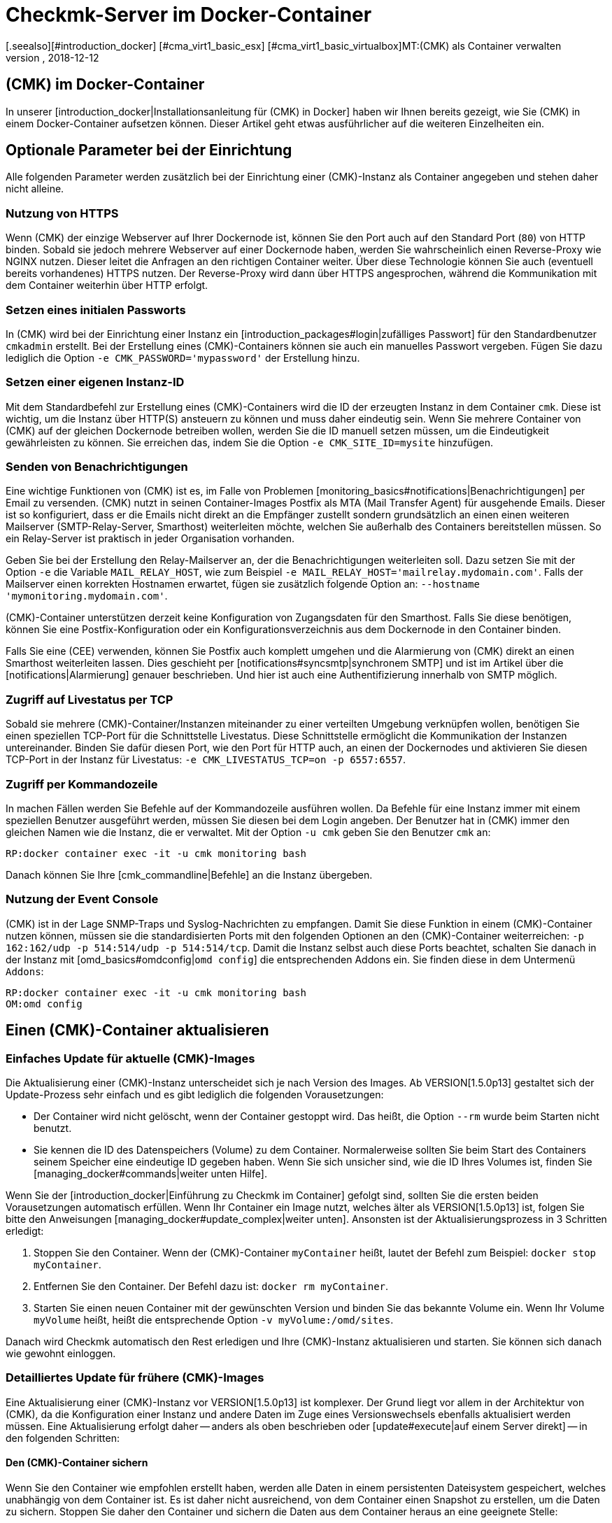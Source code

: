= Checkmk-Server im Docker-Container
:revdate: 2018-12-12
[.seealso][#introduction_docker] [#cma_virt1_basic_esx] [#cma_virt1_basic_virtualbox]MT:(CMK) als Container verwalten
MD:Nach dem Start eines Containers folgt seine Pflege. Dieser Artikel beschreibt, welche Besonderheiten zu beachten sind, wenn checkmk im Container läuft.

== (CMK) im Docker-Container

In unserer [introduction_docker|Installationsanleitung für (CMK) in Docker]
haben wir Ihnen bereits gezeigt, wie Sie (CMK) in einem Docker-Container aufsetzen
können. Dieser Artikel geht etwas ausführlicher auf die weiteren Einzelheiten
ein.


== Optionale Parameter bei der Einrichtung

Alle folgenden Parameter werden zusätzlich bei der Einrichtung einer
(CMK)-Instanz als Container angegeben und stehen daher
nicht alleine.

[#https]
=== Nutzung von HTTPS

Wenn (CMK) der einzige Webserver auf Ihrer Dockernode ist, können Sie
den Port auch auf den Standard Port (`80`) von HTTP binden. Sobald sie
jedoch mehrere Webserver auf einer Dockernode haben, werden Sie wahrscheinlich
einen Reverse-Proxy wie NGINX nutzen. Dieser leitet die Anfragen an
den richtigen Container weiter. Über diese Technologie können Sie auch
(eventuell bereits vorhandenes) HTTPS nutzen. Der Reverse-Proxy wird dann
über HTTPS angesprochen, während die Kommunikation mit dem Container
weiterhin über HTTP erfolgt.


=== Setzen eines initialen Passworts

In (CMK) wird bei der Einrichtung einer Instanz ein
[introduction_packages#login|zufälliges Passwort] für den Standardbenutzer
`cmkadmin` erstellt. Bei der Erstellung eines (CMK)-Containers können
sie auch ein manuelles Passwort vergeben. Fügen Sie dazu lediglich die
Option `-e CMK_PASSWORD='mypassword'` der Erstellung hinzu.


=== Setzen einer eigenen Instanz-ID

Mit dem Standardbefehl zur Erstellung eines (CMK)-Containers wird
die ID der erzeugten Instanz in dem Container `cmk`. Diese ist
wichtig, um die Instanz über HTTP(S) ansteuern zu können und muss daher
eindeutig sein. Wenn Sie mehrere Container von (CMK) auf der gleichen
Dockernode betreiben wollen, werden Sie die ID manuell setzen müssen, um
die Eindeutigkeit gewährleisten zu können. Sie erreichen das, indem Sie
die Option `-e CMK_SITE_ID=mysite` hinzufügen.


=== Senden von Benachrichtigungen

Eine wichtige Funktionen von (CMK) ist es, im Falle von Problemen
[monitoring_basics#notifications|Benachrichtigungen] per Email
zu versenden. (CMK) nutzt in seinen Container-Images Postfix als MTA
(Mail Transfer Agent) für ausgehende Emails. Dieser ist so konfiguriert,
dass er die Emails nicht direkt an die Empfänger zustellt sondern
grundsätzlich an einen einen weiteren Mailserver (SMTP-Relay-Server,
Smarthost) weiterleiten möchte, welchen Sie außerhalb des Containers
bereitstellen müssen. So ein Relay-Server ist praktisch in jeder
Organisation vorhanden.

Geben Sie bei der Erstellung den Relay-Mailserver an, der die
Benachrichtigungen weiterleiten soll. Dazu setzen Sie mit der Option
`-e` die Variable `MAIL_RELAY_HOST`, wie zum Beispiel `-e
MAIL_RELAY_HOST='mailrelay.mydomain.com'`. Falls der Mailserver einen
korrekten Hostnamen erwartet, fügen sie zusätzlich folgende Option an:
`--hostname 'mymonitoring.mydomain.com'`.

(CMK)-Container unterstützen derzeit keine Konfiguration von
Zugangsdaten für den Smarthost. Falls Sie diese benötigen, können Sie eine
Postfix-Konfiguration oder ein Konfigurationsverzeichnis aus dem Dockernode
in den Container binden.

Falls Sie eine (CEE) verwenden, können Sie Postfix auch komplett umgehen
und die Alarmierung von (CMK) direkt an einen Smarthost weiterleiten
lassen. Dies geschieht per [notifications#syncsmtp|synchronem SMTP] und
ist im Artikel über die [notifications|Alarmierung] genauer beschrieben.
Und hier ist auch eine Authentifizierung innerhalb von SMTP möglich.


=== Zugriff auf Livestatus per TCP

Sobald sie mehrere (CMK)-Container/Instanzen miteinander zu einer
verteilten Umgebung verknüpfen wollen, benötigen Sie einen speziellen
TCP-Port für die Schnittstelle Livestatus. Diese Schnittstelle ermöglicht
die Kommunikation der Instanzen untereinander. Binden Sie dafür diesen Port,
wie den Port für HTTP auch, an einen der Dockernodes und aktivieren Sie diesen
TCP-Port in der Instanz für Livestatus: `-e CMK_LIVESTATUS_TCP=on
-p 6557:6557`.


[#bash]
=== Zugriff per Kommandozeile

In machen Fällen werden Sie Befehle auf der Kommandozeile ausführen
wollen. Da Befehle für eine Instanz immer mit einem speziellen Benutzer
ausgeführt werden, müssen Sie diesen bei dem Login angeben. Der Benutzer hat
in (CMK) immer den gleichen Namen wie die Instanz, die er verwaltet. Mit
der Option `-u cmk` geben Sie den Benutzer `cmk` an:

[source,bash]
----
RP:docker container exec -it -u cmk monitoring bash
----

Danach können Sie Ihre [cmk_commandline|Befehle] an die Instanz übergeben.

=== Nutzung der Event Console

(CMK) ist in der Lage SNMP-Traps und Syslog-Nachrichten zu empfangen. Damit
Sie diese Funktion in einem (CMK)-Container nutzen können, müssen sie die
standardisierten Ports mit den folgenden Optionen an den (CMK)-Container
weiterreichen: `-p 162:162/udp -p 514:514/udp -p 514:514/tcp`. Damit
die Instanz selbst auch diese Ports beachtet, schalten Sie danach in der
Instanz mit [omd_basics#omdconfig|`omd config`] die entsprechenden
Addons ein. Sie finden diese in dem Untermenü `Addons`:

[source,bash]
----
RP:docker container exec -it -u cmk monitoring bash
OM:omd config
----


[#update_easy]
== Einen (CMK)-Container aktualisieren

=== Einfaches Update für aktuelle (CMK)-Images

Die Aktualisierung einer (CMK)-Instanz unterscheidet sich je nach Version
des Images. Ab VERSION[1.5.0p13] gestaltet sich der Update-Prozess sehr einfach und
es gibt lediglich die folgenden Vorausetzungen:

* Der Container wird nicht gelöscht, wenn der Container gestoppt wird. Das heißt, die Option `--rm` wurde beim Starten nicht benutzt.
* Sie kennen die ID des Datenspeichers (Volume) zu dem Container. Normalerweise sollten Sie beim Start des Containers seinem Speicher eine eindeutige ID gegeben haben. Wenn Sie sich unsicher sind, wie die ID Ihres Volumes ist, finden Sie [managing_docker#commands|weiter unten Hilfe].

Wenn Sie der [introduction_docker|Einführung zu Checkmk im Container] gefolgt
sind, sollten Sie die ersten beiden Vorausetzungen automatisch erfüllen. Wenn
Ihr Container ein Image nutzt, welches älter als VERSION[1.5.0p13] ist,
folgen Sie bitte den Anweisungen [managing_docker#update_complex|weiter unten].
Ansonsten ist der Aktualisierungsprozess in 3 Schritten erledigt:

. Stoppen Sie den Container. Wenn der (CMK)-Container `myContainer` heißt, lautet der Befehl zum Beispiel: `docker stop myContainer`.
. Entfernen Sie den Container. Der Befehl dazu ist: `docker rm myContainer`.
. Starten Sie einen neuen Container mit der gewünschten Version und binden Sie das bekannte Volume ein. Wenn Ihr Volume `myVolume` heißt, heißt die entsprechende Option `-v myVolume:/omd/sites`.

Danach wird Checkmk automatisch den Rest erledigen und Ihre (CMK)-Instanz
aktualisieren und starten. Sie können sich danach wie gewohnt einloggen.


[#update_complex]
=== Detailliertes Update für frühere (CMK)-Images

Eine Aktualisierung einer (CMK)-Instanz vor VERSION[1.5.0p13] ist komplexer.
Der Grund liegt vor allem in der Architektur von (CMK), da die Konfiguration
einer Instanz und andere Daten im Zuge eines Versionswechsels ebenfalls
aktualisiert werden müssen. Eine Aktualisierung erfolgt daher -- anders
als oben beschrieben oder [update#execute|auf einem Server direkt] -- in den
folgenden Schritten:


==== Den (CMK)-Container sichern

Wenn Sie den Container wie empfohlen erstellt haben, werden alle Daten in einem
persistenten Dateisystem gespeichert, welches unabhängig von dem Container
ist. Es ist daher nicht ausreichend, von dem Container einen Snapshot zu
erstellen, um die Daten zu sichern. Stoppen Sie daher den Container und
sichern die Daten aus dem Container heraus an eine geeignete Stelle:

[source,bash]
----
RP:docker stop monitoring
monitoring
RP:docker cp monitoring:/omd/sites - > /my/path/to/backup.tar
----


==== Den (CMK)-Container updaten

Erstellen Sie nun einen zweiten Container mit der neuen Version, damit für
das Update sowohl die alte Version, als auch die gewünschte zur Verfügung
steht. Dabei wird ein Kommando übergeben, um zu verhindern, dass die dabei
gestartet wird. Halten Sie diese Shell offen, um das später das Update
durchführen zu können:

[source,bash]
----
RP:sudo docker container run -it --rm --volumes-from monitoring --name monitoring_update checkmk/check-mk-enterprise:1.5.0p6 bash
root@801beb91d3b6:/#
----

(CMK) setzt immer einen Standard, welche (CMK)-Version genutzt werden
soll. Ändern Sie diesen Eintrag auf dem zweiten Container mit dem folgenden
Befehl:

[source,bash]
----
RP:docker cp -L monitoring:/omd/versions/default - | docker cp - monitoring_update:/omd/versions/
----

Nun können Sie das Update auf dem zweiten Container durchführen. Beenden
Sie gegebenenfalls die offene Shell, nachdem das Update beendet ist:

[source,bash]
----
RP:docker exec -it -u cmk monitoring_update omd update
2018-10-12 14:32:29 - Updating site 'mytest' from version 1.5.0p4.cee to 1.5.0p5.cee...

 <b class=green>** Updated        *etc/apache/conf.d/omd.conf*
Finished update.
----


==== Den Checkmk-Container austauschen

Nachdem Sie die (Konfigurations-)Daten aktualisiert haben, können sie den
alten Container durch einen neuen ersetzen. Benennen Sie dazu den alten
Container zunächst um:

[source,bash]
----
RP:docker rename monitoring monitoring_old
RP:
----

Sie können nun einen Container mit der neuen (CMK)-Version starten und
diesem das aktualisierte Dateisystem von dem alten Container zuordnen:

[source,bash]
----
RP:docker container run -dit -p 8080:5000 --tmpfs /omd/sites/cmk/tmp --volumes-from monitoring_old --name monitoring checkmk/check-mk-enterprise:1.5.0p6
----

Auch hier können Sie wieder in Logs sehen, ob der ohne Probleme gestartet
wurde:

[source,bash]
----
RP:docker container logs monitoring
### STARTING SITE
Preparing tmp directory /omd/sites/cmk/tmp...OK
Starting mkeventd...OK
Starting liveproxyd...OK
Starting mknotifyd...OK
Starting rrdcached...OK
Starting cmc...OK
Starting apache...OK
Initializing Crontab...OK
### STARTING CRON
### CONTAINER STARTED
----

Abschließend entfernen Sie noch den alten Container:

[source,bash]
----
RP:docker rm monitoring_old
----


== Eigene Container-Images erstellen

Sie können mit Hilfe unseres Respository auch eigene Images
mit einer (CEE) erstellen. Klonen Sie sich dazu das aktuelle
<a href="https://github.com/tribe29/checkmk">(CMK)-Git</a> und navigieren
sie zu dem `docker`-Verzeichnis. Sie können sich nun mit Hilfe Ihrer
Kundendaten ein eigenes Image erstellen:

[source,bash]
----
UP(myuser@myhost:~/git/check_mk/docker#):docker build \
    --build-arg CMK_VERSION=1.5.0p5 \
    --build-arg CMK_EDITION=enterprise \
    --build-arg CMK_DL_CREDENTIALS='myusername:mypassword' \
    -t mycompany/check-mk-enterprise:1.5.0p5
----

Während des Bauprozesses werden zwei externe Dateien benötigt, welche
mit Ihren Kundenlogindaten automatisch von unserem Downloadserver geladen
werden. Um das zu verhindern, können Sie die benötigten Dateien auch vorher
manuell laden und in dem `docker`-Verzeichnis ablegen:

*  Das Installationspaket von (CMK) zu Debian Stretch
*  Der öffentliche GPG-Schlüssel zu dem Installationspaket


== Nützliche Befehle

[cols=, options="header"]
|===


|Befehl
|Beschreibung


|`docker inspect myContainer`
|Mit diesem Befehl können Sie allerlei Informationen über einen laufenden Container mit dem Namen `myContainer` bekommen. Unter anderem finden Sie hier, welche Datenspeicher (Volumes) eingebunden sind. Das ist vor allem dann nützlich, wenn Sie dem Volume keinen menschenlesbaren Namen gegeben haben und Ihren Container aktualisieren wollen.

|===
